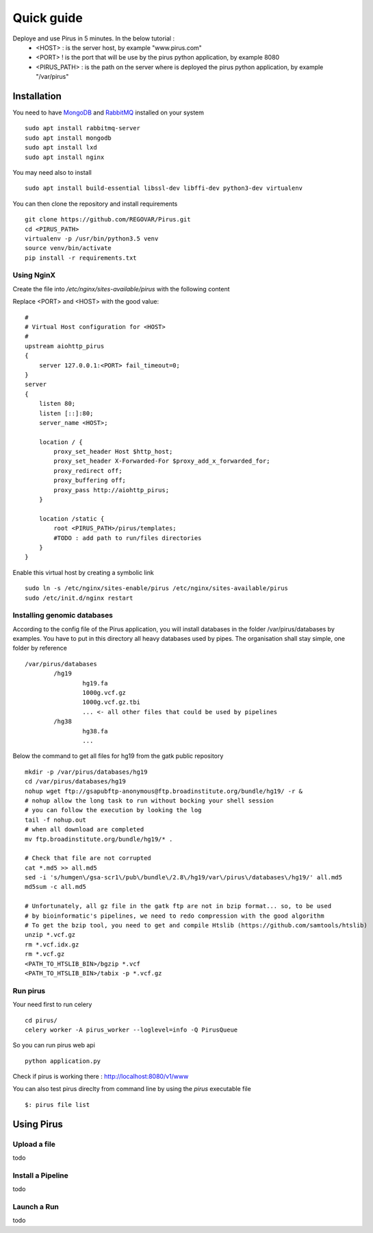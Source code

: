 Quick guide
###########

Deploye and use Pirus in 5 minutes. In the below tutorial :
 * <HOST> : is the server host, by example "www.pirus.com"
 * <PORT> ! is the port that will be use by the pirus python application, by example 8080
 * <PIRUS_PATH> : is the path on the server where is deployed the pirus python application, by example "/var/pirus"



Installation
============


You need to have `MongoDB <https://docs.mongodb.com/manual/tutorial/install-mongodb-on-ubuntu/>`_ and `RabbitMQ <https://www.rabbitmq.com/install-debian.html>`_ installed on your system :: 

        sudo apt install rabbitmq-server
        sudo apt install mongodb
        sudo apt install lxd
        sudo apt install nginx
	
	
You may need also to install ::

        sudo apt install build-essential libssl-dev libffi-dev python3-dev virtualenv
	
        
You can then clone the repository and install requirements ::

        git clone https://github.com/REGOVAR/Pirus.git
        cd <PIRUS_PATH>
        virtualenv -p /usr/bin/python3.5 venv
        source venv/bin/activate
        pip install -r requirements.txt


Using NginX
-----------
Create the file  into `/etc/nginx/sites-available/pirus` with the following content

Replace <PORT> and <HOST> with the good value::

	#
	# Virtual Host configuration for <HOST>
	#
	upstream aiohttp_pirus 
	{
	    server 127.0.0.1:<PORT> fail_timeout=0;
	}
	server 
	{
	    listen 80;
	    listen [::]:80;
	    server_name <HOST>;

	    location / {
		proxy_set_header Host $http_host;
		proxy_set_header X-Forwarded-For $proxy_add_x_forwarded_for;
		proxy_redirect off;
		proxy_buffering off;
		proxy_pass http://aiohttp_pirus;
	    }

	    location /static {
		root <PIRUS_PATH>/pirus/templates;
		#TODO : add path to run/files directories
	    }
	}

Enable this virtual host by creating a symbolic link ::

	sudo ln -s /etc/nginx/sites-enable/pirus /etc/nginx/sites-available/pirus 
	sudo /etc/init.d/nginx restart
	

Installing genomic databases
----------------------------
According to the config file of the Pirus application, you will install databases in the folder /var/pirus/databases by examples. You have to put in this directory all heavy databases used by pipes. The organisation shall stay simple, one folder by reference  ::

	/var/pirus/databases
		/hg19
			hg19.fa
			1000g.vcf.gz
			1000g.vcf.gz.tbi
			... <- all other files that could be used by pipelines
		/hg38
			hg38.fa
			...
		
Below the command to get all files for hg19 from the gatk public repository ::

	mkdir -p /var/pirus/databases/hg19
	cd /var/pirus/databases/hg19
	nohup wget ftp://gsapubftp-anonymous@ftp.broadinstitute.org/bundle/hg19/ -r &
	# nohup allow the long task to run without bocking your shell session
	# you can follow the execution by looking the log
	tail -f nohup.out
	# when all download are completed
	mv ftp.broadinstitute.org/bundle/hg19/* .
	
	# Check that file are not corrupted
	cat *.md5 >> all.md5
	sed -i 's/humgen\/gsa-scr1\/pub\/bundle\/2.8\/hg19/var\/pirus\/databases\/hg19/' all.md5
	md5sum -c all.md5
	
	# Unfortunately, all gz file in the gatk ftp are not in bzip format... so, to be used 
	# by bioinformatic's pipelines, we need to redo compression with the good algorithm
	# To get the bzip tool, you need to get and compile Htslib (https://github.com/samtools/htslib)
	unzip *.vcf.gz
	rm *.vcf.idx.gz
	rm *.vcf.gz
	<PATH_TO_HTSLIB_BIN>/bgzip *.vcf
	<PATH_TO_HTSLIB_BIN>/tabix -p *.vcf.gz
	
	

Run pirus
---------

Your need first to run celery ::

	cd pirus/
	celery worker -A pirus_worker --loglevel=info -Q PirusQueue

So you can run pirus web api ::

	python application.py 

Check if pirus is working there : http://localhost:8080/v1/www

You can also test pirus direclty from command line by using the `pirus` executable file ::

	$: pirus file list 


Using Pirus
===========

Upload a file
-------------

todo


Install a Pipeline
------------------


todo



Launch a Run
------------

todo




